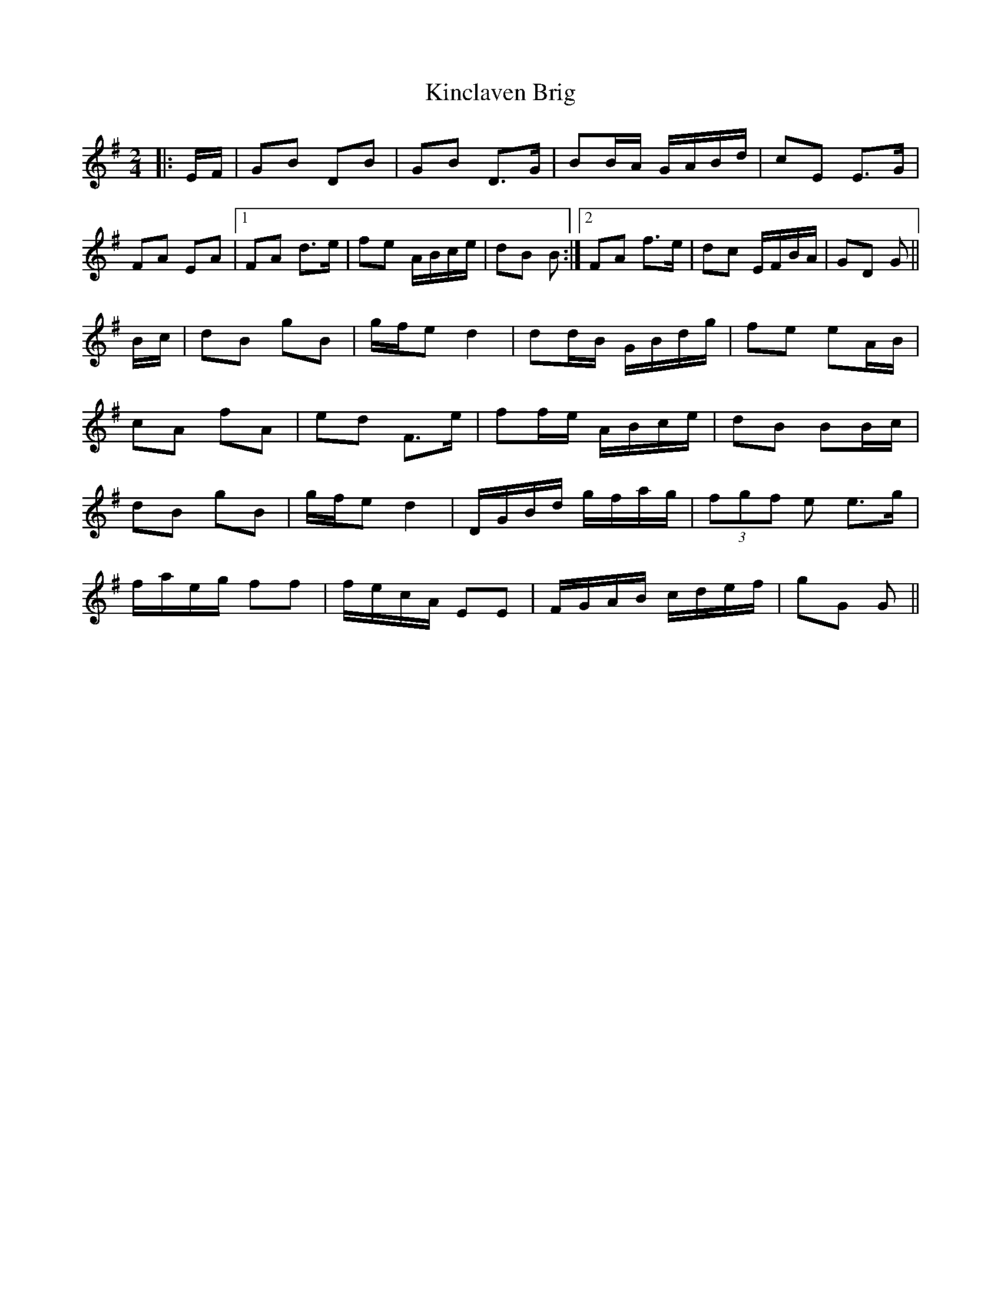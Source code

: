 X: 21718
T: Kinclaven Brig
R: barndance
M: 4/4
K: Gmajor
M:2/4
|:E/F/|GB DB|GB D>G|BB/A/ G/A/B/d/|cE E>G|
FA EA|1 FA d>e|fe A/B/c/e/|dB B:|2 FA f>e|dc E/F/B/A/|GD G||
B/c/|dB gB|g/f/e d2|dd/B/ G/B/d/g/|fe eA/B/|
cA fA|ed F>e|ff/e/ A/B/c/e/|dB BB/c/|
dB gB|g/f/e d2|D/G/B/d/ g/f/a/g/|(3fgf e e>g|
f/a/e/g/ ff|f/e/c/A/ EE|F/G/A/B/ c/d/e/f/|gG G||

